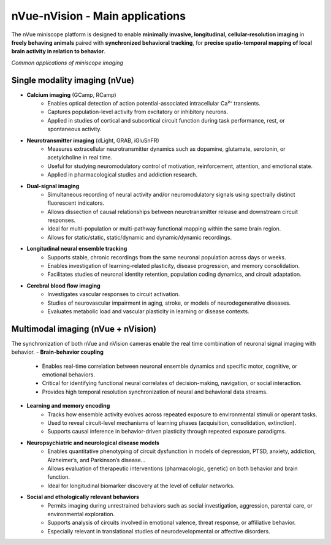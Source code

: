 nVue-nVision - Main applications
================================

The nVue miniscope platform is designed to enable **minimally invasive, longitudinal, cellular-resolution imaging** in **freely behaving animals**
paired with **synchronized behavioral tracking**, for **precise spatio-temporal mapping of local brain activity in relation to behavior**.

.. image:: ../_static/nVue-applications.png
   :alt: *Common applications of miniscope imaging*
   :width: 1000px
   :align: center

*Common applications of miniscope imaging*

.. raw:: html

Single modality imaging (nVue)
------------------------------
- **Calcium imaging** (GCamp, RCamp)
    - Enables optical detection of action potential-associated intracellular Ca²⁺ transients.
    - Captures population-level activity from excitatory or inhibitory neurons.
    - Applied in studies of cortical and subcortical circuit function during task performance, rest, or spontaneous activity.
- **Neurotransmitter imaging** (dLight, GRAB, iGluSnFR)
    - Measures extracellular neurotransmitter dynamics such as dopamine, glutamate, serotonin, or acetylcholine in real time.
    - Useful for studying neuromodulatory control of motivation, reinforcement, attention, and emotional state.
    - Applied in pharmacological studies and addiction research.
- **Dual-signal imaging**
    - Simultaneous recording of neural activity and/or neuromodulatory signals using spectrally distinct fluorescent indicators.
    - Allows dissection of causal relationships between neurotransmitter release and downstream circuit responses.
    - Ideal for multi-population or multi-pathway functional mapping within the same brain region.
    - Allows for static/static, static/dynamic and dynamic/dynamic recordings.
- **Longitudinal neural ensemble tracking**
    - Supports stable, chronic recordings from the same neuronal population across days or weeks.
    - Enables investigation of learning-related plasticity, disease progression, and memory consolidation.
    - Facilitates studies of neuronal identity retention, population coding dynamics, and circuit adaptation.
- **Cerebral blood flow imaging**
    - Investigates vascular responses to circuit activation.
    - Studies of neurovascular impairment in aging, stroke, or models of neurodegenerative diseases.
    - Evaluates metabolic load and vascular plasticity in learning or disease contexts.

Multimodal imaging (nVue + nVision)
-----------------------------------
The synchronization of both nVue and nVision cameras enable the real time combination of neuronal signal imaging with behavior.
- **Brain-behavior coupling**
    - Enables real-time correlation between neuronal ensemble dynamics and specific motor, cognitive, or emotional behaviors.
    - Critical for identifying functional neural correlates of decision-making, navigation, or social interaction.
    - Provides high temporal resolution synchronization of neural and behavioral data streams.
- **Learning and memory encoding**
    - Tracks how ensemble activity evolves across repeated exposure to environmental stimuli or operant tasks.
    - Used to reveal circuit-level mechanisms of learning phases (acquisition, consolidation, extinction).
    - Supports causal inference in behavior-driven plasticity through repeated exposure paradigms.
- **Neuropsychiatric and neurological disease models**
    - Enables quantitative phenotyping of circuit dysfunction in models of depression, PTSD, anxiety, addiction, Alzheimer’s, and Parkinson’s disease...
    - Allows evaluation of therapeutic interventions (pharmacologic, genetic) on both behavior and brain function.
    - Ideal for longitudinal biomarker discovery at the level of cellular networks.
- **Social and ethologically relevant behaviors**
    - Permits imaging during unrestrained behaviors such as social investigation, aggression, parental care, or environmental exploration.
    - Supports analysis of circuits involved in emotional valence, threat response, or affiliative behavior.
    - Especially relevant in translational studies of neurodevelopmental or affective disorders.

